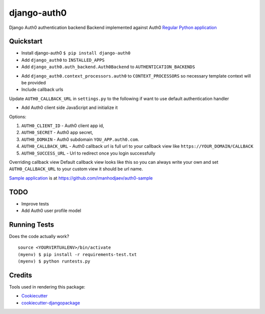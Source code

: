 =============================
django-auth0
=============================

.. image:: https://codecov.io/gh/imanhodjaev/django-auth0/branch/master/graph/badge.svg
  :target: https://codecov.io/gh/imanhodjaev/django-auth0

.. image:: https://landscape.io/github/imanhodjaev/django-auth0/master/landscape.svg?style=flat
   :target: https://landscape.io/github/imanhodjaev/django-auth0/master
   :alt: Code Health

.. image:: https://travis-ci.org/imanhodjaev/django-auth0.png?branch=master
    :target: https://travis-ci.org/imanhodjaev/django-auth0

Django Auth0 authentication backend
Backend implemented against Auth0 `Regular Python application`_


Quickstart
----------

* Install django-auth0 ``$ pip install django-auth0``

* Add ``django_auth0`` to ``INSTALLED_APPS``

* Add ``django_auth0.auth_backend.Auth0Backend`` to ``AUTHENTICATION_BACKENDS``

.. code-block::python

    AUTHENTICATION_BACKENDS = [
        "django_auth0.auth_backend.Auth0Backend",
        "django.contrib.auth.backends.ModelBackend"
    ]

* Add ``django_auth0.context_processors.auth0`` to ``CONTEXT_PROCESSORS`` so necessary template context will be provided

* Include callback urls

.. code-block::python

    urlpatterns = [
        ...
        url(r'^auth/', include('django_auth0.urls')),
    )

Update ``AUTH0_CALLBACK_URL`` in ``settings.py`` to the following if want to use default authentication handler

.. code-block::python
    AUTH0_CALLBACK_URL = 'http://YOUR_DOMAIN/auth/auth_callback'


* Add Auth0 client side JavaScript and initialize it

.. code-block::python

    <script src="https://cdn.auth0.com/js/lock-X.Y.min.js"></script>
    <script>
      var lock = new Auth0Lock('{{ AUTH0_CLIENT_ID }}', '{{ AUTH0_DOMAIN }}');


      lock.show({
          icon: 'ICON_URL',
          container: 'CONTAINER_ELEMENT',
          callbackURL: 'YOUR_FULL_CALLBACK_URL',
          responseType: 'code',
          authParams: {
              scope: 'openid profile'
          }
      });
    </script>

Options:

1. ``AUTH0_CLIENT_ID`` - Auth0 client app id,
2. ``AUTH0_SECRET`` - Auth0 app secret,
3. ``AUTH0_DOMAIN`` - Auth0 subdomain ``YOU_APP.auth0.com``.
4. ``AUTH0_CALLBACK_URL`` - Auth0 callback url is full url to your callback view like ``https://YOUR_DOMAIN/CALLBACK``
5. ``AUTH0_SUCCESS_URL`` - Url to redirect once you login successfully

Overriding callback view
Default callback view looks like this so you can always write your own and
set ``AUTH0_CALLBACK_URL`` to your custom view it should be url name.

.. code-block::python

    def process_login(request):
        """
        Default handler to login user
        :param request: HttpRequest
        """
        code = request.GET.get('code', '')
        json_header = {'content-type': 'application/json'}
        token_url = 'https://%s/oauth/token' % settings.AUTH0_DOMAIN

        token_payload = {
            'client_id': settings.AUTH0_CLIENT_ID,
            'client_secret': settings.AUTH0_SECRET,
            'redirect_uri': reverse(settings.AUTH0_CALLBACK_URL),
            'code': code,
            'grant_type': 'authorization_code'
        }

        token_info = requests.post(token_url,
                                   data=json.dumps(token_payload),
                                   headers=json_header).json()

        url = 'https://%s/userinfo?access_token=%s'
        user_url = url % (settings.AUTH0_DOMAIN, token_info['access_token'])
        user_info = requests.get(user_url).json()

        # We're saving all user information into the session
        request.session['profile'] = user_info
        user = authenticate(**user_info)

        if user:
            login(request, user)
            return redirect(settings.AUTH0_SUCCESS_URL)

        return HttpResponse(status=400)


`Sample application`_ is at https://github.com/imanhodjaev/auth0-sample

TODO
--------

* Improve tests
* Add Auth0 user profile model


Running Tests
--------------

Does the code actually work?

::

    source <YOURVIRTUALENV>/bin/activate
    (myenv) $ pip install -r requirements-test.txt
    (myenv) $ python runtests.py

Credits
---------

Tools used in rendering this package:

*  Cookiecutter_
*  `cookiecutter-djangopackage`_

.. _Cookiecutter: https://github.com/audreyr/cookiecutter
.. _`cookiecutter-djangopackage`: https://github.com/pydanny/cookiecutter-djangopackage
.. _`Sample application`: https://github.com/imanhodjaev/auth0-sample
.. _`Regular Python application`: https://auth0.com/docs/quickstart/webapp/python/
